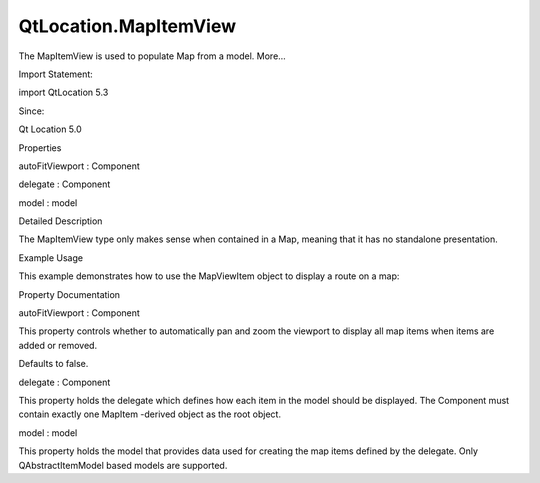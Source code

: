 QtLocation.MapItemView
======================

.. raw:: html

   <p>

The MapItemView is used to populate Map from a model. More...

.. raw:: html

   </p>

.. raw:: html

   <!-- @@@MapItemView -->

.. raw:: html

   <table class="alignedsummary">

.. raw:: html

   <tr>

.. raw:: html

   <td class="memItemLeft rightAlign topAlign">

Import Statement:

.. raw:: html

   </td>

.. raw:: html

   <td class="memItemRight bottomAlign">

import QtLocation 5.3

.. raw:: html

   </td>

.. raw:: html

   </tr>

.. raw:: html

   <tr>

.. raw:: html

   <td class="memItemLeft rightAlign topAlign">

Since:

.. raw:: html

   </td>

.. raw:: html

   <td class="memItemRight bottomAlign">

Qt Location 5.0

.. raw:: html

   </td>

.. raw:: html

   </tr>

.. raw:: html

   </table>

.. raw:: html

   <ul>

.. raw:: html

   </ul>

.. raw:: html

   <h2 id="properties">

Properties

.. raw:: html

   </h2>

.. raw:: html

   <ul>

.. raw:: html

   <li class="fn">

autoFitViewport : Component

.. raw:: html

   </li>

.. raw:: html

   <li class="fn">

delegate : Component

.. raw:: html

   </li>

.. raw:: html

   <li class="fn">

model : model

.. raw:: html

   </li>

.. raw:: html

   </ul>

.. raw:: html

   <!-- $$$MapItemView-description -->

.. raw:: html

   <h2 id="details">

Detailed Description

.. raw:: html

   </h2>

.. raw:: html

   </p>

.. raw:: html

   <p>

The MapItemView type only makes sense when contained in a Map, meaning
that it has no standalone presentation.

.. raw:: html

   </p>

.. raw:: html

   <h3>

Example Usage

.. raw:: html

   </h3>

.. raw:: html

   <p>

This example demonstrates how to use the MapViewItem object to display a
route on a map:

.. raw:: html

   </p>

.. raw:: html

   <pre class="qml">import QtQuick 2.0
   import QtLocation 5.3
   <span class="type"><a href="QtLocation.Map.md">Map</a></span> {
   <span class="type"><a href="QtLocation.RouteModel.md">RouteModel</a></span> {
   <span class="name">id</span>: <span class="name">routeModel</span>
   }
   <span class="type"><a href="#">MapItemView</a></span> {
   <span class="name">model</span>: <span class="name">routeModel</span>
   <span class="name">delegate</span>: <span class="name">routeDelegate</span>
   }
   <span class="type">Component</span> {
   <span class="name">id</span>: <span class="name">routeDelegate</span>
   <span class="type"><a href="QtLocation.MapRoute.md">MapRoute</a></span> {
   <span class="name">route</span>: <span class="name">routeData</span>
   <span class="name">line</span>.color: <span class="string">&quot;blue&quot;</span>
   <span class="name">line</span>.width: <span class="number">5</span>
   <span class="name">smooth</span>: <span class="number">true</span>
   <span class="name">opacity</span>: <span class="number">0.8</span>
   }
   }
   }</pre>

.. raw:: html

   <!-- @@@MapItemView -->

.. raw:: html

   <h2>

Property Documentation

.. raw:: html

   </h2>

.. raw:: html

   <!-- $$$autoFitViewport -->

.. raw:: html

   <table class="qmlname">

.. raw:: html

   <tr valign="top" id="autoFitViewport-prop">

.. raw:: html

   <td class="tblQmlPropNode">

.. raw:: html

   <p>

autoFitViewport : Component

.. raw:: html

   </p>

.. raw:: html

   </td>

.. raw:: html

   </tr>

.. raw:: html

   </table>

.. raw:: html

   <p>

This property controls whether to automatically pan and zoom the
viewport to display all map items when items are added or removed.

.. raw:: html

   </p>

.. raw:: html

   <p>

Defaults to false.

.. raw:: html

   </p>

.. raw:: html

   <!-- @@@autoFitViewport -->

.. raw:: html

   <table class="qmlname">

.. raw:: html

   <tr valign="top" id="delegate-prop">

.. raw:: html

   <td class="tblQmlPropNode">

.. raw:: html

   <p>

delegate : Component

.. raw:: html

   </p>

.. raw:: html

   </td>

.. raw:: html

   </tr>

.. raw:: html

   </table>

.. raw:: html

   <p>

This property holds the delegate which defines how each item in the
model should be displayed. The Component must contain exactly one
MapItem -derived object as the root object.

.. raw:: html

   </p>

.. raw:: html

   <!-- @@@delegate -->

.. raw:: html

   <table class="qmlname">

.. raw:: html

   <tr valign="top" id="model-prop">

.. raw:: html

   <td class="tblQmlPropNode">

.. raw:: html

   <p>

model : model

.. raw:: html

   </p>

.. raw:: html

   </td>

.. raw:: html

   </tr>

.. raw:: html

   </table>

.. raw:: html

   <p>

This property holds the model that provides data used for creating the
map items defined by the delegate. Only QAbstractItemModel based models
are supported.

.. raw:: html

   </p>

.. raw:: html

   <!-- @@@model -->


